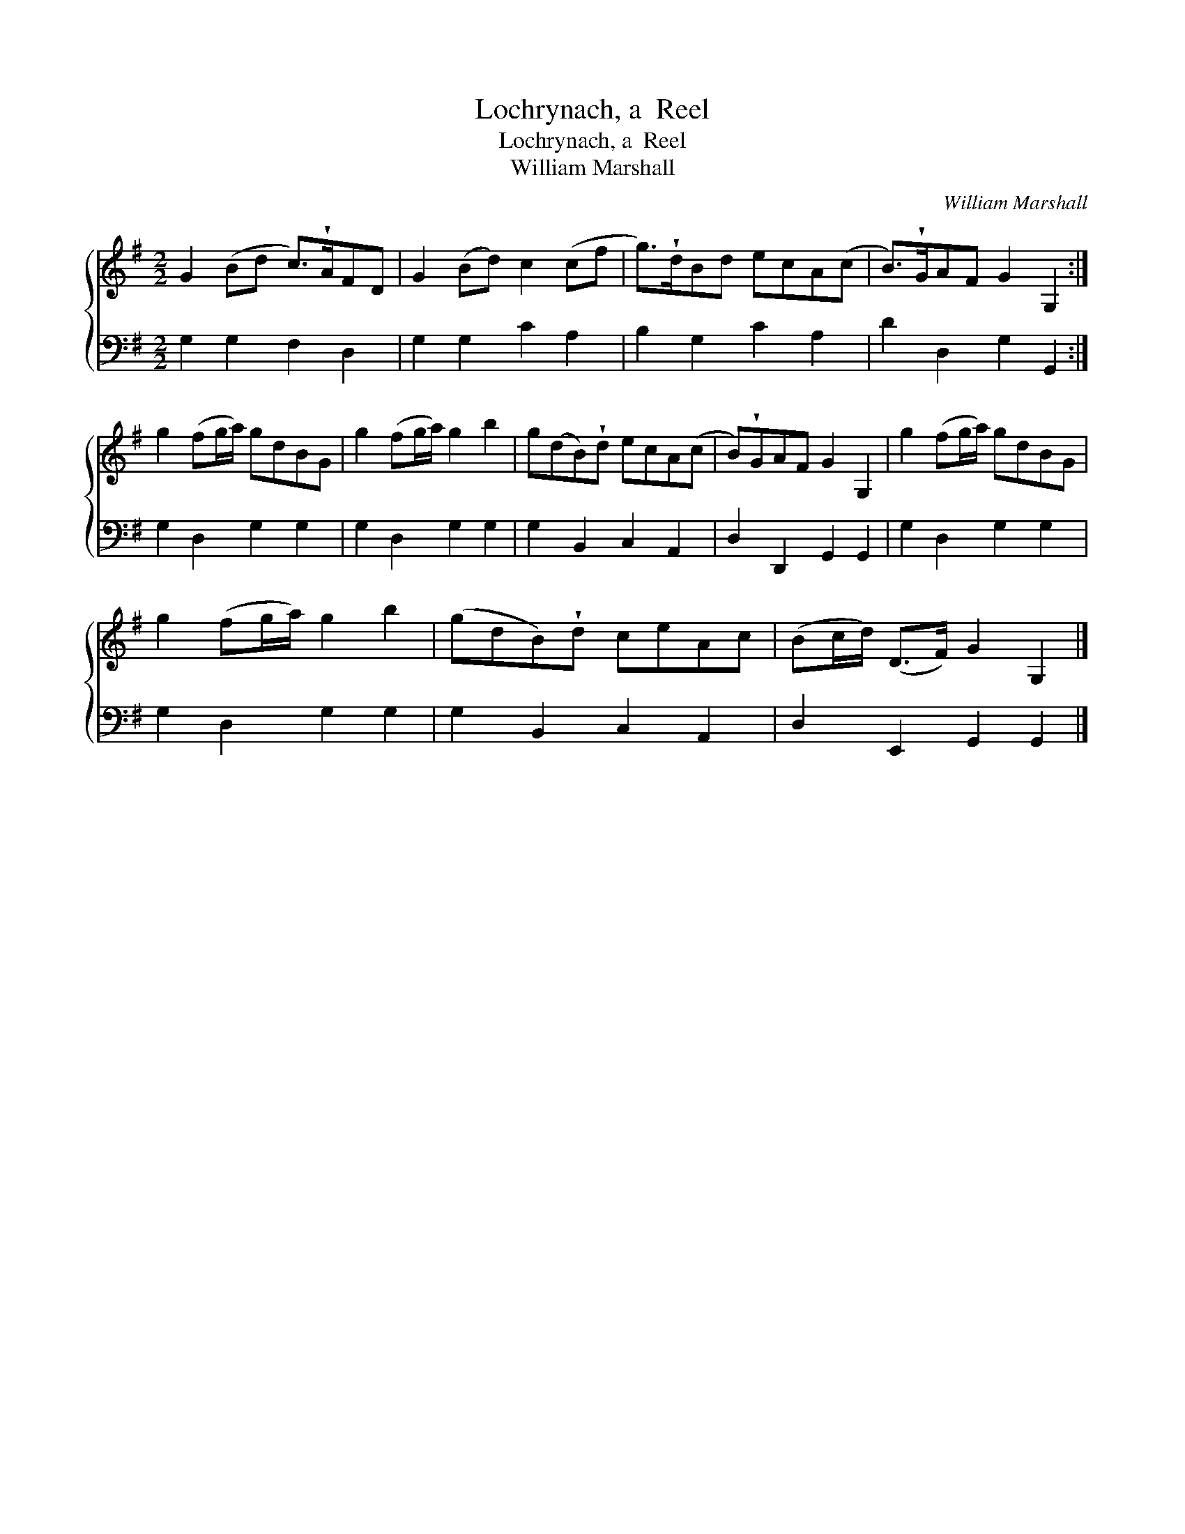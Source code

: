 X:1
T:Lochrynach, a  Reel
T:Lochrynach, a  Reel
T:William Marshall
C:William Marshall
%%score { 1 2 }
L:1/8
M:2/2
K:G
V:1 treble 
V:2 bass 
V:1
 G2 (Bd c>)!wedge!AFD | G2 (Bd) c2 (cf | g>)!wedge!dBd ecA(c | B>)!wedge!GAF G2 G,2 :| %4
 g2 (fg/a/) gdBG | g2 (fg/a/) g2 b2 | g(dB)!wedge!d ecA(c | B)!wedge!GAF G2 G,2 | g2 (fg/a/) gdBG | %9
 g2 (fg/a/) g2 b2 | (gdB)!wedge!d ceAc | (Bc/d/) (D>F) G2 G,2 |] %12
V:2
 G,2 G,2 F,2 D,2 | G,2 G,2 C2 A,2 | B,2 G,2 C2 A,2 | D2 D,2 G,2 G,,2 :| G,2 D,2 G,2 G,2 | %5
 G,2 D,2 G,2 G,2 | G,2 B,,2 C,2 A,,2 | D,2 D,,2 G,,2 G,,2 | G,2 D,2 G,2 G,2 | G,2 D,2 G,2 G,2 | %10
 G,2 B,,2 C,2 A,,2 | D,2 E,,2 G,,2 G,,2 |] %12

